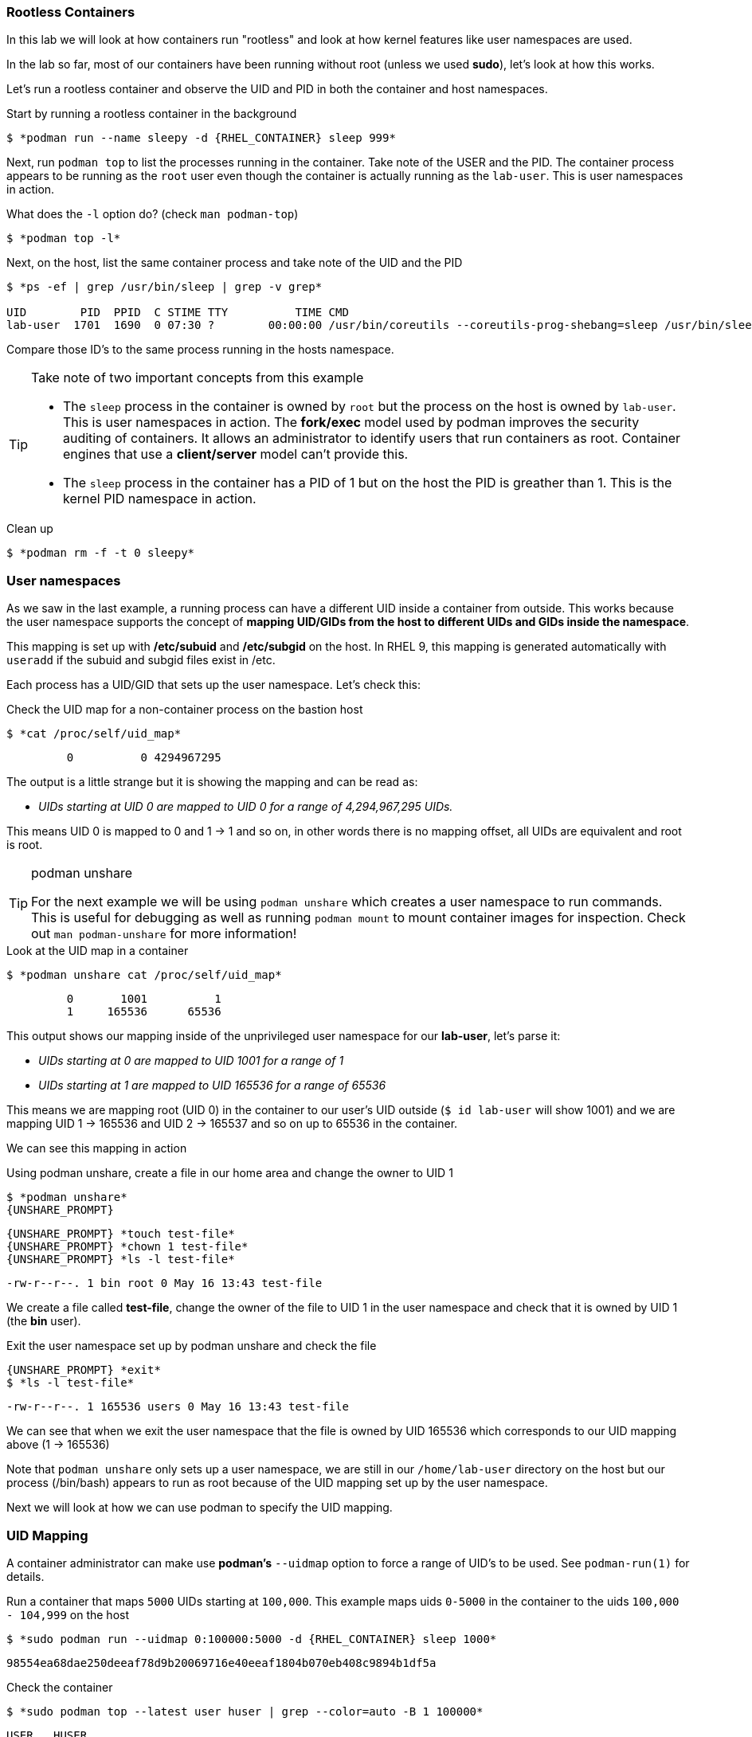 

=== Rootless Containers

In this lab we will look at how containers run "rootless" and look at how kernel
features like user namespaces are used.

In the lab so far, most of our containers have been running without root (unless we used *sudo*),
let's look at how this works.

Let's run a rootless container and observe the UID and PID in both the container
and host namespaces.

.Start by running a rootless container in the background
--
[source,subs="{markup-in-source}"]
----
$ *podman run --name sleepy -d {RHEL_CONTAINER} sleep 999*
----
--

Next, run `podman top` to list the processes running in the
container. Take note of the USER and the PID. The container process appears to be running as
the `root` user even though the container is actually running as the `lab-user`. This is
user namespaces in action.

.What does the `-l` option do? (check `man podman-top`)
--
[source,subs="{markup-in-source}"]
----
$ *podman top -l*
----
--

.Next, on the host, list the same container process and take note of the UID and the PID
--
[source,subs="{markup-in-source}"]
----
$ *ps -ef | grep /usr/bin/sleep | grep -v grep*

UID        PID  PPID  C STIME TTY          TIME CMD
lab-user  1701  1690  0 07:30 ?        00:00:00 /usr/bin/coreutils --coreutils-prog-shebang=sleep /usr/bin/sleep 999
----
--

Compare those ID's to the same process running in the hosts
namespace.

[TIP]
.Take note of two important concepts from this example
====
* The `sleep` process in the container is owned by `root` but
the process on the host is owned by `lab-user`. This is
user namespaces in action. The **fork/exec** model used by podman
improves the security auditing of containers. It allows an administrator to identify users
that run containers as root. Container engines that
use a ***client/server*** model can't provide this.

* The `sleep` process in the container has a PID of 1 but
on the host the PID is greather than 1. This is
the kernel PID namespace in action.
====

.Clean up
--
[source,subs="{markup-in-source}"]
----
$ *podman rm -f -t 0 sleepy*
----
--

=== User namespaces

As we saw in the last example, a running process can have a different UID inside a container
from outside. This works because the user namespace supports the concept of
*mapping UID/GIDs from the host to different UIDs and GIDs inside the namespace*.

This mapping is set up with */etc/subuid* and */etc/subgid* on the host. In RHEL 9, this mapping
is generated automatically with `useradd` if the subuid and subgid files exist in /etc.

Each process has a UID/GID that sets up the user namespace. Let's check this:

.Check the UID map for a non-container process on the bastion host
--
[source,subs="{markup-in-source}"]
----
$ *cat /proc/self/uid_map*
----
----
         0          0 4294967295
----
--

The output is a little strange but it is showing the mapping and can be read as:

[none]
* _UIDs starting at UID 0 are mapped to UID 0 for a range of 4,294,967,295 UIDs._

This means UID 0 is mapped to 0 and 1 -> 1 and so on, in other words there is no mapping offset,
all UIDs are equivalent and root is root.

[TIP]
.podman unshare
====
For the next example we will be using `podman unshare` which creates a user namespace to
run commands. This is useful for debugging as well as running `podman mount` to mount container
images for inspection. Check out `man podman-unshare` for more information!
====

.Look at the UID map in a container
--
[source,subs="{markup-in-source}"]
----
$ *podman unshare cat /proc/self/uid_map*
----
----
         0       1001          1
         1     165536      65536
----
--

This output shows our mapping inside of the unprivileged user namespace for our *lab-user*, let's parse it:

[none]
* _UIDs starting at 0 are mapped to UID 1001 for a range of 1_
* _UIDs starting at 1 are mapped to UID 165536 for a range of 65536_

This means we are mapping root (UID 0) in the container to our user's UID outside (`$ id lab-user` will show 1001) and we are mapping UID 1 -> 165536 and UID 2 -> 165537 and so on up to 65536 in the container.

We can see this mapping in action

.Using podman unshare, create a file in our home area and change the owner to UID 1
--
[source,subs="{markup-in-source}"]
----
$ *podman unshare*
{UNSHARE_PROMPT}
----
--

--
[source,subs="{markup-in-source}"]
----
{UNSHARE_PROMPT} *touch test-file*
{UNSHARE_PROMPT} *chown 1 test-file*
{UNSHARE_PROMPT} *ls -l test-file*
----
----
-rw-r--r--. 1 bin root 0 May 16 13:43 test-file
----
--

We create a file called *test-file*, change the owner of the file to UID 1 in the user namespace
and check that it is owned by UID 1 (the *bin* user).

.Exit the user namespace set up by podman unshare and check the file
--
[source,subs="{markup-in-source}"]
----
{UNSHARE_PROMPT} *exit*
$ *ls -l test-file*
----
----
-rw-r--r--. 1 165536 users 0 May 16 13:43 test-file
----
--

We can see that when we exit the user namespace that the file is owned by UID 165536 which corresponds to
our UID mapping above (1 -> 165536)

Note that `podman unshare` only sets up a user namespace, we are still in our `/home/lab-user` directory
on the host but our process (/bin/bash) appears to run as root because of the UID mapping set up by the
user namespace.

Next we will look at how we can use podman to specify the UID mapping.

=== UID Mapping

A container administrator can make use *podman's* `--uidmap` option to force a range of UID's to be used. See
`podman-run(1)` for details.

.Run a container that maps `5000` UIDs starting at `100,000`. This example maps uids `0-5000` in the container to the uids `100,000 - 104,999` on the host
--
[source,subs="{markup-in-source}"]
----
$ *sudo podman run --uidmap 0:100000:5000 -d {RHEL_CONTAINER} sleep 1000*
----
----
98554ea68dae250deeaf78d9b20069716e40eeaf1804b070eb408c9894b1df5a
----
--

.Check the container
--
[source,subs="{markup-in-source}"]
----
$ *sudo podman top --latest user huser | grep --color=auto -B 1 100000*
----
----
USER   HUSER
root   100000
----
--

.Check the host
--
[source,subs="{markup-in-source}"]
----
$ *ps -f --user=100000*
----
----
UID        PID  PPID  C STIME TTY          TIME CMD
100000    2894  2883  0 12:40 ?        00:00:00 /usr/bin/coreutils --coreutils-prog-shebang=sleep /usr/bin/sleep 1000
----
--

.Do the same beginning at uid `200,000`
--
[source,subs="{markup-in-source}"]
----
$ *sudo podman run --uidmap 0:200000:5000 -d {RHEL_CONTAINER} sleep 1000*
----
----
0da91645b9c5e4d77f16f7834081811543f5d2c5e2a510e3092269cbd536d978
----
--

.Check the container
--
[source,subs="{markup-in-source}"]
----
$ *sudo podman top --latest user huser | grep --color=auto -B 1 200000*
----
----
USER   HUSER
root   200000
----
--

.Check the host
--
[source,subs="{markup-in-source}"]
----
$ *ps -f --user=200000*
----
----
UID        PID  PPID  C STIME TTY          TIME CMD
200000    3024  3011  0 12:41 ?        00:00:00 /usr/bin/coreutils --coreutils-prog-shebang=sleep /usr/bin/sleep 1000
----
--

This is the basics of how user namespacing works. Next we will look at how the linux kernel auditing system
keeps track of these mappings for logging actions done by users in containers.

=== Auditing containers

.Take note of the `lab-user` UID
--
[source,subs="{markup-in-source}"]
----
$ *sudo podman run --name sleepy --rm -it {RHEL_CONTAINER} bash -c "cat /proc/self/loginuid;echo"*
----
----
1001
----
--

.Configure the kernel audit system to watch the `/etc/shadow` file
--
[source,subs="{markup-in-source}"]
----
$ *sudo auditctl -w /etc/shadow 2>/dev/null*
----
--

.Run a privileged container that bind mounts the host's file system then touches `/etc/shadow`
--
[source,subs="{markup-in-source}"]
----
$ *sudo podman run --privileged --rm -v /:/host {RHEL_CONTAINER} touch /host/etc/shadow*
----
--

.Examine the kernel audit system log to determine which user ran the malicious privileged container
--
[source,subs="{markup-in-source}"]
----
$ *sudo ausearch -m path -ts recent -i | grep touch | grep --color=auto 'auid=[^ ]*'*
----
[source,subs="{markup-in-source}"]
----
type=SYSCALL msg=audit(04/30/2019 11:03:03.384:425) : arch=x86_64 syscall=openat success=yes exit=3 a0=0xffffff9c a1=0x7ffeee3ecf5c a2=O_WRONLY|O_CREAT|O_NOCTTY|O_NONBLOCK a3=0x1b6 items=2 ppid=6168 pid=6180 *auid=lab-user* uid=root gid=root euid=root suid=root fsuid=root egid=root sgid=root fsgid=root tty=(none) ses=11 comm=touch exe=/usr/bin/coreutils subj=unconfined_u:system_r:spc_t:s0 key=(null)
----
--

TIP: Try this at home using another container engine based on a client/server model and you
will notice that the offending audit ID is reported as `4294967295` (i.e. an `unsignedint(-1)`).
In other words, the malicious user is unknown.

=== Challenge

The `--user` argument can be used to tell `podman` to use a specific effective user in the container namespace. In other words, repeat the previous example specifying the user to be `1001` which is `{USERNAME}`.This can be confirmed by examining the `/etc/passwd` file.

.The `top` results should look like:
--
[source,subs="{markup-in-source}"]
----
$ *sudo podman top -l user huser*
----
----
USER   HUSER
1001   201001
----
--

.Solution
[%collapsible]
====
[source,subs="{markup-in-source}"]
----
$ *sudo podman run --name=mytest --user=1001 --uidmap 0:200000:5000 -d registry.access.redhat.com/ubi8/ubi:8.1 sleep 1000*
----
====

=== Clean up challenge

Use `podman` to stop and remove any containers before proceeding with the next lab.

.The result should look like:
--
[source,subs="{markup-in-source}"]
----
$ *sudo podman ps -a*
----
----
CONTAINER ID  IMAGE       COMMAND     CREATED     STATUS      PORTS       NAMES
----
--

.Solution
[%collapsible]
====
[source,subs="{markup-in-source}"]
----
$ *for i in $(sudo podman ps -a -q); do sudo podman stop -t 0 $i && sudo podman rm $i; done*
----
====
